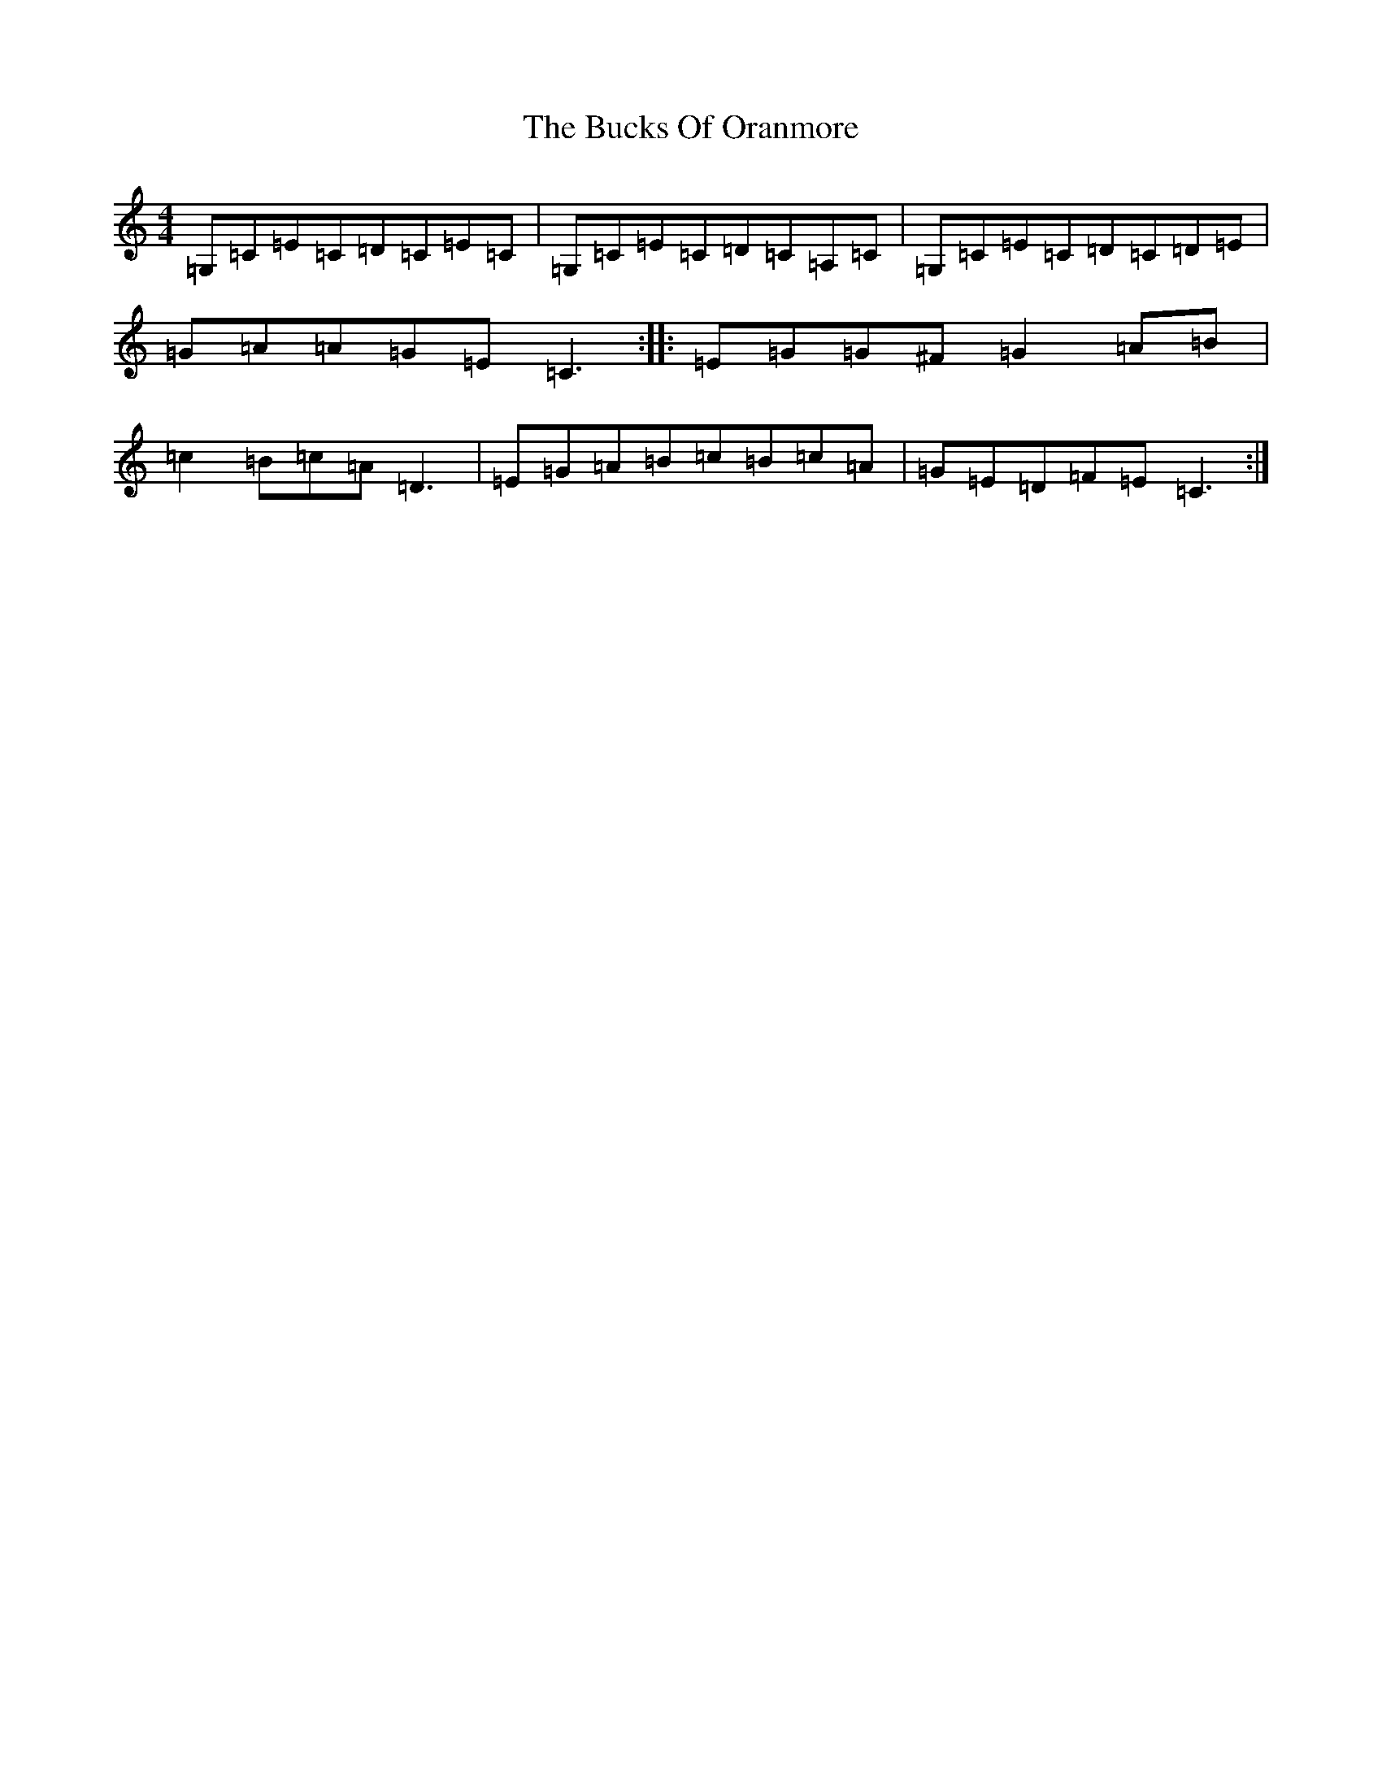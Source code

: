 X: 7839
T: Bucks Of Oranmore, The
S: https://thesession.org/tunes/485#setting485
R: reel
M:4/4
L:1/8
K: C Major
=G,=C=E=C=D=C=E=C|=G,=C=E=C=D=C=A,=C|=G,=C=E=C=D=C=D=E|=G=A=A=G=E=C3:||:=E=G=G^F=G2=A=B|=c2=B=c=A=D3|=E=G=A=B=c=B=c=A|=G=E=D=F=E=C3:|